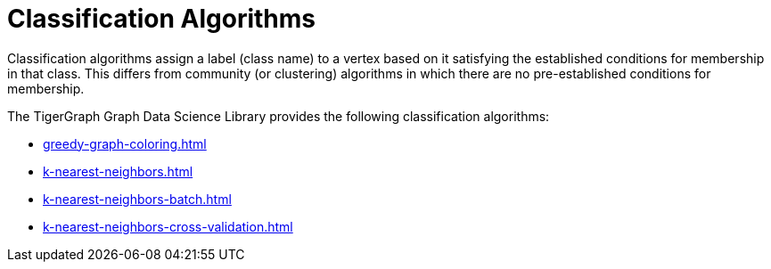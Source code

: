 = Classification Algorithms
:description: Overview of classification algorithms.

Classification algorithms assign a label (class name) to a vertex based on it satisfying the established conditions for membership in that class.
This differs from community (or clustering) algorithms in which there are no pre-established conditions for membership.

The TigerGraph Graph Data Science Library provides the following classification algorithms:

* xref:greedy-graph-coloring.adoc[]
* xref:k-nearest-neighbors.adoc[]
* xref:k-nearest-neighbors-batch.adoc[]
* xref:k-nearest-neighbors-cross-validation.adoc[]
